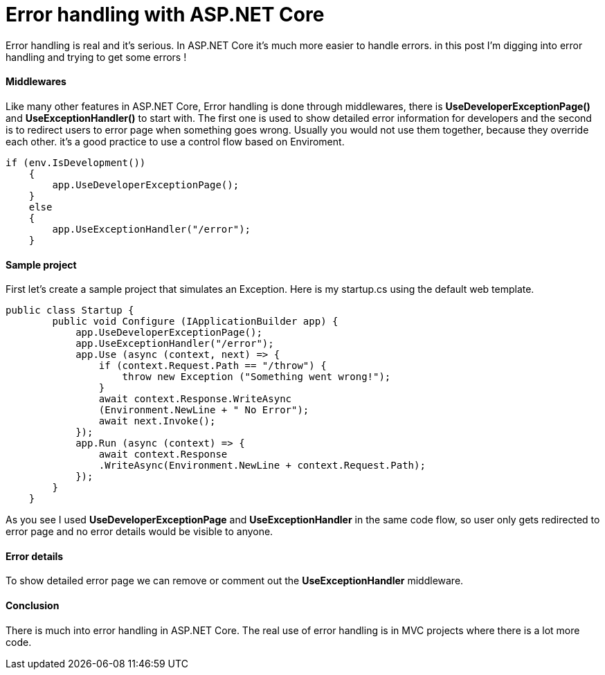 = Error handling with ASP.NET Core
:hp-tags: ASP.NET, ASP.NET Core, Error handling,


Error handling is real and it's serious. In ASP.NET Core it's much more easier to handle errors. in this post I'm digging into error handling and trying to get some errors !

==== Middlewares
Like many other features in ASP.NET Core, Error handling is done through middlewares, there is **UseDeveloperExceptionPage()** and **UseExceptionHandler()** to start with. The first one is used to show detailed error information for developers and the second is to redirect users to error page when something goes wrong. Usually you would not use them together, because they override each other. it's a good practice to use a control flow based on Enviroment. 

[source,C#]
if (env.IsDevelopment())
    {
        app.UseDeveloperExceptionPage();
    }
    else
    {
        app.UseExceptionHandler("/error");
    }
    
==== Sample project
First let's create a sample project that simulates an Exception. Here is my startup.cs using the default web template.

[source,C#]
public class Startup {
        public void Configure (IApplicationBuilder app) {
            app.UseDeveloperExceptionPage();
            app.UseExceptionHandler("/error");
            app.Use (async (context, next) => {
                if (context.Request.Path == "/throw") {
                    throw new Exception ("Something went wrong!");
                }
                await context.Response.WriteAsync
                (Environment.NewLine + " No Error");
                await next.Invoke();
            });
            app.Run (async (context) => {
                await context.Response
                .WriteAsync(Environment.NewLine + context.Request.Path);
            });
        }
    }
    
As you see I used **UseDeveloperExceptionPage** and **UseExceptionHandler** in the same code flow, so user only gets redirected to error page and no error details would be visible to anyone. 

==== Error details
To show detailed error page we can remove or comment out the **UseExceptionHandler** middleware. 

[source,C#]
//app.UseExceptionHandler("/error");

==== Conclusion
There is much into error handling in ASP.NET Core. The real use of error handling is in MVC projects where there is a lot more code. 



